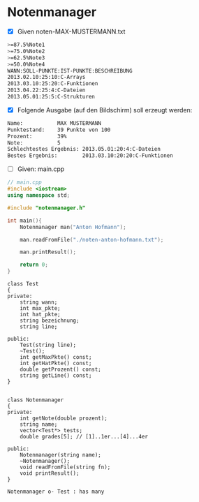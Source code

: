 * Notenmanager

- [X] Given noten-MAX-MUSTERMANN.txt
#+BEGIN_SRC bash
>=87.5%Note1
>=75.0%Note2
>=62.5%Note3
>=50.0%Note4
WANN:SOLL-PUNKTE:IST-PUNKTE:BESCHREIBUNG
2013.02.10:25:10:C-Arrays
2013.03.10:25:20:C-Funktionen
2013.04.22:25:4:C-Dateien
2013.05.01:25:5:C-Strukturen
#+END_SRC

- [X] Folgende Ausgabe (auf den Bildschirm) soll erzeugt werden:
#+BEGIN_SRC bash
Name:			MAX MUSTERMANN
Punktestand: 	39 Punkte von 100
Prozent:     	39%
Note: 			5
Schlechtestes Ergebnis: 2013.05.01:20:4:C-Dateien
Bestes Ergebnis: 		2013.03.10:20:20:C-Funktionen
#+END_SRC

- [ ] Given: main.cpp

#+BEGIN_SRC cpp
// main.cpp
#include <iostream>
using namespace std;

#include "notenmanager.h"

int main(){
    Notenmanager man("Anton Hofmann");

    man.readFromFile("./noten-anton-hofmann.txt");

    man.printResult();

    return 0;
}
#+END_SRC


#+BEGIN_SRC plantuml :file img/notenmanager.png
class Test
{
private:
    string wann;
    int max_pkte;
    int hat_pkte;
    string bezeichnung;
    string line;

public:
    Test(string line);
    ~Test();
    int getMaxPkte() const;
    int getHatPkte() const;
    double getProzent() const;
    string getLine() const;
}


class Notenmanager
{
private:
    int getNote(double prozent);
    string name;
    vector<Test*> tests;
    double grades[5]; // [1]..1er...[4]...4er

public:
    Notenmanager(string name);
    ~Notenmanager();
    void readFromFile(string fn);
    void printResult();
}

Notenmanager o- Test : has many
#+END_SRC

#+attr_latex: :width 8cm :height 120px
[[file:img/notenmanager.png]]
